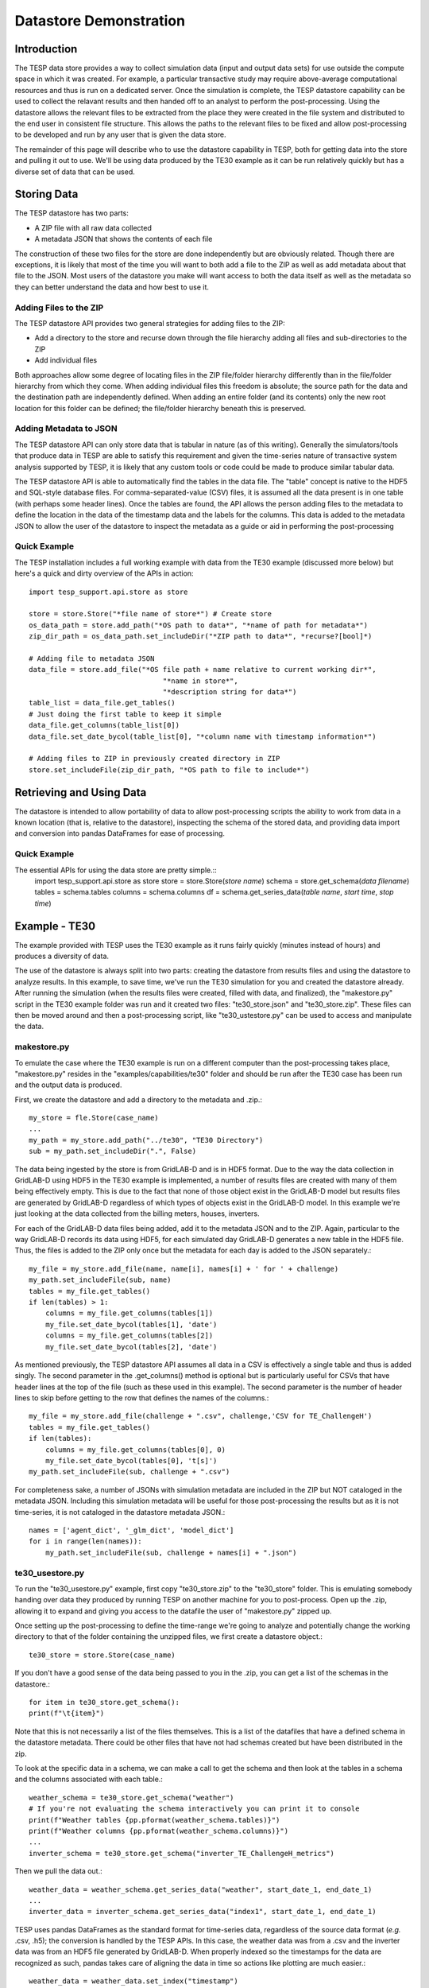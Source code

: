 ..
    _ Copyright (C) 2023 Battelle Memorial Institute
    _ file: datastore.rst

.. _datastore:

=======================
Datastore Demonstration
=======================

Introduction
~~~~~~~~~~~~
The TESP data store provides a way to collect simulation data (input and output data sets) for use outside the compute space in which it was created. For example, a particular transactive study may require above-average computational resources and thus is run on a dedicated server. Once the simulation is complete, the TESP datastore capability can be used to collect the relavant results and then handed off to an analyst to perform the post-processing. Using the datastore allows the relevant files to be extracted from the place they were created in the file system and distributed to the end user in consistent file structure. This allows the paths to the relevant files to be fixed and allow post-processing to be developed and run by any user that is given the data store.

The remainder of this page will describe who to use the datastore capability in TESP, both for getting data into the store and pulling it out to use. We'll be using data produced by the TE30 example as it can be run relatively quickly but has a diverse set of data that can be used.



Storing Data
~~~~~~~~~~~~
The TESP datastore has two parts:

* A ZIP file with all raw data collected
* A metadata JSON that shows the contents of each file

The construction of these two files for the store are done independently but are obviously related. Though there are exceptions, it is likely that most of the time you will want to both add a file to the ZIP as well as add metadata about that file to the JSON. Most users of the datastore you make will want access to both the data itself as well as the metadata so they can better understand the data and how best to use it.


Adding Files to the ZIP
.......................
The TESP datastore API provides two general strategies for adding files to the ZIP:

* Add a directory to the store and recurse down through the file hierarchy adding all files and sub-directories to the ZIP
* Add individual files

Both approaches allow some degree of locating files in the ZIP file/folder hierarchy differently than in the file/folder hierarchy from which they come. When adding individual files this freedom is absolute; the source path for the data and the destination path are independently defined. When adding an entire folder (and its contents) only the new root location for this folder can be defined; the file/folder hierarchy beneath this is preserved. 


Adding Metadata to JSON
.......................
The TESP datastore API can only store data that is tabular in nature (as of this writing). Generally the simulators/tools that produce data in TESP are able to satisfy this requirement and given the time-series nature of transactive system analysis supported by TESP, it is likely that any custom tools or code could be made to produce similar tabular data.

The TESP datastore API is able to automatically find the tables in the data file. The "table" concept is native to the HDF5 and SQL-style database files. For comma-separated-value (CSV) files, it is assumed all the data present is in one table (with perhaps some header lines). Once the tables are found, the API allows the person adding files to the metadata to define the location in the data of the timestamp data and the labels for the columns. This data is added to the metadata JSON to allow the user of the datastore to inspect the metadata as a guide or aid in performing the post-processing


Quick Example
.............

The TESP installation includes a full working example with data from the TE30 example (discussed more below) but here's a quick and dirty overview of the APIs in action::

    import tesp_support.api.store as store

    store = store.Store("*file name of store*") # Create store
    os_data_path = store.add_path("*OS path to data*", "*name of path for metadata*")
    zip_dir_path = os_data_path.set_includeDir("*ZIP path to data*", *recurse?[bool]*)

    # Adding file to metadata JSON
    data_file = store.add_file("*OS file path + name relative to current working dir*",
                                    "*name in store*",
                                    "*description string for data*")
    table_list = data_file.get_tables()
    # Just doing the first table to keep it simple
    data_file.get_columns(table_list[0])
    data_file.set_date_bycol(table_list[0], "*column name with timestamp information*")

    # Adding files to ZIP in previously created directory in ZIP
    store.set_includeFile(zip_dir_path, "*OS path to file to include*")


Retrieving and Using Data
~~~~~~~~~~~~~~~~~~~~~~~~~
The datastore is intended to allow portability of data to allow post-processing scripts the ability to work from data in a known location (that is, relative to the datastore), inspecting the schema of the stored data, and providing data import and conversion into pandas DataFrames for ease of processing.

Quick Example
.............
The essential APIs for using the data store are pretty simple.::
    import tesp_support.api.store as store
    store = store.Store(*store name*)
    schema = store.get_schema(*data filename*)
    tables = schema.tables
    columns = schema.columns
    df = schema.get_series_data(*table name*, *start time*, *stop time*)



Example - TE30
~~~~~~~~~~~~~~
The example provided with TESP uses the TE30 example as it runs fairly quickly (minutes instead of hours) and produces a diversity of data. 

The use of the datastore is always split into two parts: creating the datastore from results files and using the datastore to analyze results. In this example, to save time, we've run the TE30 simulation for you and created the datastore already. After running the simulation (when the results files were created, filled with data, and finalized), the "makestore.py" script in the TE30 example folder was run and it created two files: "te30_store.json" and "te30_store.zip". These files can then be moved around and then a post-processing script, like "te30_ustestore.py" can be used to access and manipulate the data.

makestore.py
............
To emulate the case where the TE30 example is run on a different computer than the post-processing takes place, "makestore.py" resides in the "examples/capabilities/te30" folder and should be run after the TE30 case has been run and the output data is produced.

First, we create the datastore and add a directory to the metadata and .zip.::

    my_store = fle.Store(case_name)
    ...
    my_path = my_store.add_path("../te30", "TE30 Directory")
    sub = my_path.set_includeDir(".", False)	

The data being ingested by the store is from GridLAB-D and is in HDF5 format. Due to the way the data collection in GridLAB-D using HDF5 in the TE30 example is implemented, a number of results files are created with many of them being effectively empty. This is due to the fact that none of those object exist in the GridLAB-D model but results files are generated by GridLAB-D regardless of which types of objects exist in the GridLAB-D model. In this example we're just looking at the data collected from the billing meters, houses, inverters. 

For each of the GridLAB-D data files being added, add it to the metadata JSON and to the ZIP. Again, particular to the way GridLAB-D records its data using HDF5, for each simulated day GridLAB-D generates a new table in the HDF5 file. Thus, the files is added to the ZIP only once but the metadata for each day is added to the JSON separately.::

    my_file = my_store.add_file(name, name[i], names[i] + ' for ' + challenge)
    my_path.set_includeFile(sub, name)
    tables = my_file.get_tables()
    if len(tables) > 1:
        columns = my_file.get_columns(tables[1])
        my_file.set_date_bycol(tables[1], 'date')
        columns = my_file.get_columns(tables[2])
        my_file.set_date_bycol(tables[2], 'date')
        
As mentioned previously, the TESP datastore API assumes all data in a CSV is effectively a single table and thus is added singly. The second parameter in the .get_columns() method is optional but is particularly useful for CSVs that have header lines at the top of the file (such as these used in this example). The second parameter is the number of header lines to skip before getting to the row that defines the names of the columns.::

    my_file = my_store.add_file(challenge + ".csv", challenge,'CSV for TE_ChallengeH')
    tables = my_file.get_tables()
    if len(tables):
        columns = my_file.get_columns(tables[0], 0)
        my_file.set_date_bycol(tables[0], 't[s]')
    my_path.set_includeFile(sub, challenge + ".csv")

For completeness sake, a number of JSONs with simulation metadata are included in the ZIP but NOT cataloged in the metadata JSON. Including this simulation metadata will be useful for those post-processing the results but as it is not time-series, it is not cataloged in the datastore metadata JSON.::

    names = ['agent_dict', '_glm_dict', 'model_dict']
    for i in range(len(names)):
        my_path.set_includeFile(sub, challenge + names[i] + ".json")


te30_usestore.py
................
To run the "te30_usestore.py" example, first copy "te30_store.zip" to the "te30_store" folder. This is emulating somebody handing over data they produced by running TESP on another machine for you to post-process. Open up the .zip, allowing it to expand and giving you access to the datafile the user of "makestore.py" zipped up.

Once setting up the post-processing to define the time-range we're going to analyze and potentially change the working directory to that of the folder containing the unzipped files, we first create a datastore object.::

    te30_store = store.Store(case_name)

If you don't have a good sense of the data being passed to you in the .zip, you can get a list of the schemas in the datastore.::

        for item in te30_store.get_schema():
        print(f"\t{item}")
        
Note that this is not necessarily a list of the files themselves. This is a list of the datafiles that have a defined schema in the datastore metadata. There could be other files that have not had schemas created but have been distributed in the zip.

To look at the specific data in a schema, we can make a call to get the schema and then look at the tables in a schema and the columns associated with each table.::

    weather_schema = te30_store.get_schema("weather")
    # If you're not evaluating the schema interactively you can print it to console
    print(f"Weather tables {pp.pformat(weather_schema.tables)}")
    print(f"Weather columns {pp.pformat(weather_schema.columns)}")
    ...
    inverter_schema = te30_store.get_schema("inverter_TE_ChallengeH_metrics")
    
Then we pull the data out.::

    weather_data = weather_schema.get_series_data("weather", start_date_1, end_date_1)
    ...
    inverter_data = inverter_schema.get_series_data("index1", start_date_1, end_date_1)

TESP uses pandas DataFrames as the standard format for time-series data, regardless of the source data format (*e.g.* .csv, .h5); the conversion is handled by the TESP APIs. In this case, the weather data was from a .csv and the inverter data was from an HDF5 file generated by GridLAB-D. When properly indexed so the timestamps for the data are recognized as such, pandas takes care of aligning the data in time so actions like plotting are much easier.::

    weather_data = weather_data.set_index("timestamp")
    inverter_data = inverter_data.set_index("date")

Unfortunately, the GridLAB-D data contains all inverter data in the same table and since we're going to look at the output of a single inverter, we have to filter the table to only show us the data for that inverter.::

    houseA11_inv = inverter_data.loc[(inverter_data["name"] == b"inv_F1_house_A11")]
    inverter_time = houseA11_inv["date"]
    # If the date is typed as a string instead of a datetime object, we need to 
    # convert it to a datetime object to allow for indexing.
    if isinstance(inverter_time.iloc[0], str):
        inverter_time = inverter_time.str[:-4]
        inverter_time = pd.to_datetime(inverter_time, format="%Y-%m-%d %H:%M:%S")
    # Making a new DataFrame for convenience
    inverter_data = pd.concat([inverter_time.T, houseA11_inv["real_power_avg"]], axis=1)

For this example, we're going to be confirming that the simulation shows a strong correlation between the solar flux (as recorded in the weather data) and the rooftop solar production power (as recorded by GridLAB-D). If all the models and the co-simulation are working right (and they better be because we're using it as an example for TESP), then we would expect good agreement between the two time-series datasets.

Once we've got the data from the two sources as DataFrames, the rest is just using pandas and Matplotlib to make our graph and visually evaluate the data as shown in :numref:`fig_datastore_solar_inverter`.

.. figure:: ../media/datastoreSolarInverter.png
    :name: fig_datastore_solar_inverter

    Comparison of solar flux and rooftop solar inverter output from TE30 example.

As expected, a strong correlation does exist and all is well.


Copyright (c) 2023, Battelle Memorial Institute

License: https://github.com/pnnl/tesp/blob/main/LICENSE

